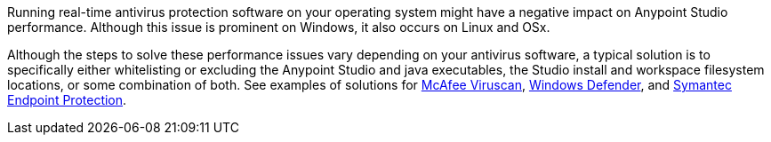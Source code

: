 Running real-time antivirus protection software on your operating system might have a negative impact on Anypoint Studio performance. Although this issue is prominent on Windows, it also occurs on Linux and OSx.

Although the steps to solve these performance issues vary depending on your antivirus software, a typical solution is to specifically either whitelisting or excluding the Anypoint Studio and java executables, the Studio install and workspace filesystem locations, or some combination of both. See examples of solutions for https://kc.mcafee.com/corporate/index?page=content&id=KB58727[McAfee Viruscan], https://support.microsoft.com/en-us/help/4028485/windows-10-add-an-exclusion-to-windows-security[Windows Defender], and https://support.symantec.com/en_US/article.TECH104326.html[Symantec Endpoint Protection].
